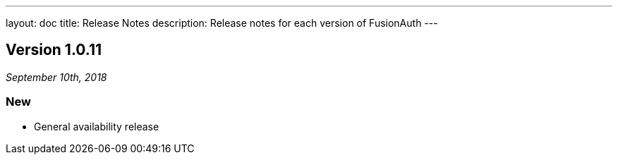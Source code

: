 ---
layout: doc
title: Release Notes
description: Release notes for each version of FusionAuth
---

:sectnumlevels: 0

////
Hide stuff inside these lines
////

== Version 1.0.11
_September 10th, 2018_

=== New
* General availability release
